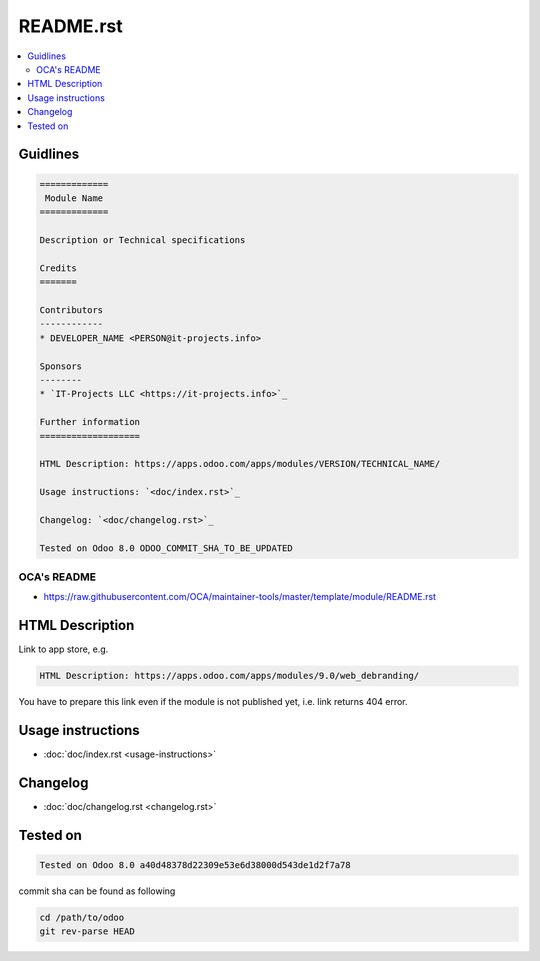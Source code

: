 ============
 README.rst
============

.. contents::
   :local:

Guidlines
=========

.. code-block:: rst

    =============
     Module Name
    =============

    Description or Technical specifications

    Credits
    =======

    Contributors
    ------------
    * DEVELOPER_NAME <PERSON@it-projects.info>

    Sponsors
    --------
    * `IT-Projects LLC <https://it-projects.info>`_

    Further information
    ===================

    HTML Description: https://apps.odoo.com/apps/modules/VERSION/TECHNICAL_NAME/

    Usage instructions: `<doc/index.rst>`_

    Changelog: `<doc/changelog.rst>`_

    Tested on Odoo 8.0 ODOO_COMMIT_SHA_TO_BE_UPDATED

OCA's README
------------

* https://raw.githubusercontent.com/OCA/maintainer-tools/master/template/module/README.rst

HTML Description
================

Link to app store, e.g.

.. code-block:: rst

    HTML Description: https://apps.odoo.com/apps/modules/9.0/web_debranding/

You have to prepare this link even if the module is not published yet, i.e. link returns 404 error.

Usage instructions
==================

* :doc:`doc/index.rst <usage-instructions>`

Changelog
=========

* :doc:`doc/changelog.rst <changelog.rst>`


Tested on
=========

.. code-block:: rst

    Tested on Odoo 8.0 a40d48378d22309e53e6d38000d543de1d2f7a78

commit sha can be found as following

.. code-block:: shell

    cd /path/to/odoo
    git rev-parse HEAD

